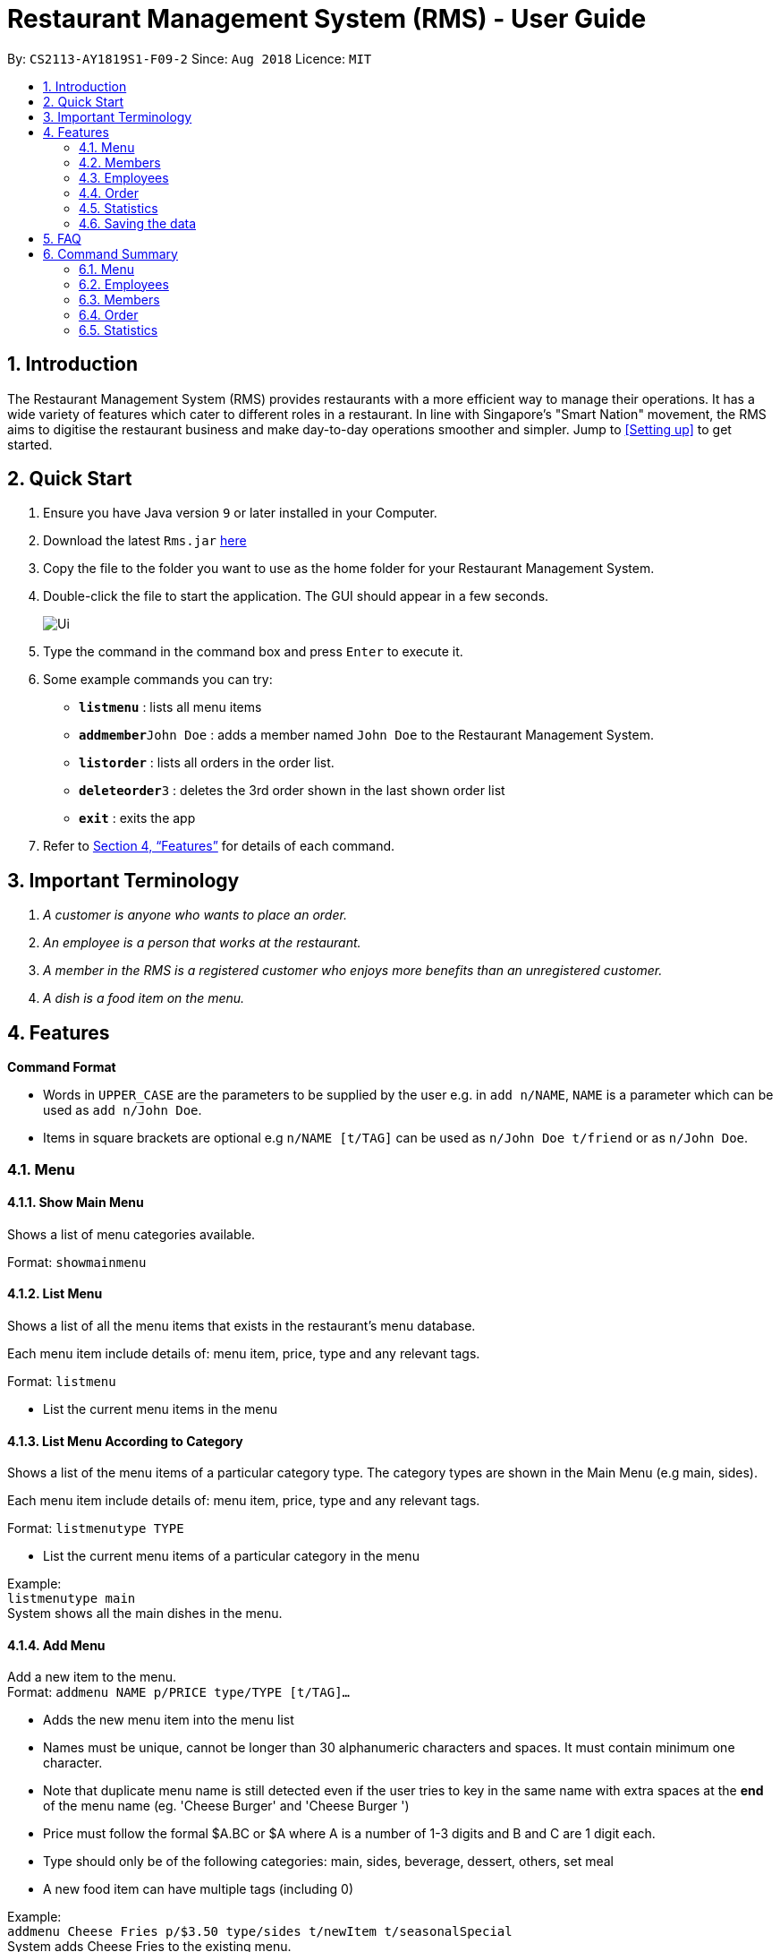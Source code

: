 = Restaurant Management System (RMS) - User Guide
:site-section: UserGuide
:toc:
:toc-title:
:toc-placement: preamble
:sectnums:
:imagesDir: images
:stylesDir: stylesheets
:xrefstyle: full
:experimental:
ifdef::env-github[]
:tip-caption: :bulb:
:note-caption: :information_source:
endif::[]
:repoURL: https://github.com/CS2113-AY1819S1-F09-2/main/tree/master

By: `CS2113-AY1819S1-F09-2`      Since: `Aug 2018`      Licence: `MIT`

== Introduction

The Restaurant Management System (RMS) provides restaurants with a more efficient way to manage their operations. It has a wide variety of features which cater to different roles in a restaurant. In line with Singapore's "Smart Nation" movement, the RMS aims to digitise the restaurant business and make day-to-day operations smoother and simpler. Jump to <<Setting up>> to get started.

== Quick Start
.  Ensure you have Java version `9` or later installed in your Computer.
.  Download the latest `Rms.jar` https://github.com/CS2113-AY1819S1-F09-2/main/releases[here]
.  Copy the file to the folder you want to use as the home folder for your Restaurant Management System.
.  Double-click the file to start the application. The GUI should appear in a few seconds.
+
image::Ui.png[]
+
.  Type the command in the command box and press kbd:[Enter] to execute it.
.  Some example commands you can try:

* *`listmenu`* : lists all menu items
* **`addmember`**`John Doe` : adds a member named `John Doe` to the Restaurant Management System.
* *`listorder`* : lists all orders in the order list.
* **`deleteorder`**`3` : deletes the 3rd order shown in the last shown order list
* *`exit`* : exits the app
.  Refer to <<Features>> for details of each command.

== Important Terminology
.  _A customer is anyone who wants to place an order._
. _An employee is a person that works at the restaurant._
. _A member in the RMS is a registered customer who enjoys more benefits than an unregistered customer._
. _A dish is a food item on the menu._

[[Features]]
== Features

====

*Command Format*

* Words in `UPPER_CASE` are the parameters to be supplied by the user e.g. in `add n/NAME`, `NAME` is a parameter which can be used as `add n/John Doe`.
* Items in square brackets are optional e.g `n/NAME [t/TAG]` can be used as `n/John Doe t/friend` or as `n/John Doe`.
====

// tag::menucommands[]
=== Menu

==== Show Main Menu

Shows a list of menu categories available. +

Format: `showmainmenu`

==== List Menu

Shows a list of all the menu items that exists in the restaurant's menu database. +

Each menu item include details of: menu item, price, type and any relevant tags. +

Format: `listmenu`

* List the current menu items in the menu

==== List Menu According to Category

Shows a list of the menu items of a particular category type. The category types are shown in the Main Menu (e.g main, sides). +

Each menu item include details of: menu item, price, type and any relevant tags. +

Format: `listmenutype TYPE`

* List the current menu items of a particular category in the menu

Example: +
`listmenutype main` +
System shows all the main dishes in the menu.

==== Add Menu

Add a new item to the menu. +
Format: `addmenu NAME p/PRICE type/TYPE [t/TAG]...`

* Adds the new menu item into the menu list
* Names must be unique, cannot be longer than 30 alphanumeric characters and spaces. It must contain minimum one character.
* Note that duplicate menu name is still detected even if the user tries to key in the same name with extra spaces at the *end* of the menu name (eg. 'Cheese Burger' and 'Cheese Burger  ')
* Price must follow the formal $A.BC or $A where A is a number of 1-3 digits and B and C are 1 digit each.
* Type should only be of the following categories: main, sides, beverage, dessert, others, set meal
* A new food item can have multiple tags (including 0)

Example: +
`addmenu Cheese Fries p/$3.50 type/sides t/newItem t/seasonalSpecial` +
System adds Cheese Fries to the existing menu.

==== Delete Menu

Delete an item on the menu +
Format: `delmenu INDEX` +
Preconditions: The user must perform 'List Menu' , 'List Menu According to Category' or 'Find Menu' use cases first before performing 'Delete Menu'

* Deletes the menu item in that particular index
* INDEX should be less than or equal to the total number of food items stated at the end of the list

Example: +
`listmenutype main` +
`delmenu 1` +
System deletes menu item in index 1 from the displayed menu of main dishes. +
`listmenutype main` +
`delmenu 1` +
System deletes the menu item in index 1 from the displayed menu of main dishes. +
`findmenu Cheese Fries` +
`delmenu 3` +
System deletes Cheese Fries in index 3 from the displayed menu of items found with `Cheese Fries` keyword.

==== Find Menu

Finds the menu item(s) related to the keywords typed in by the user. +
Format: `findmenu KEYWORD [MORE KEYWORDS]`

* A list of menu items with names related to the keyword(s) will be displayed.
* The search is case insensitive eg. `cheese` will match `Cheese`.
* Order of keywords do not matter.
* Only full words will be matched. eg `burg` will not match `Burger`
* Menu items matching atleast one key word will be returned. eg '`cheese` will return `Cheese Fries`, `Cheese Burger`.

Example: +
`findmenu Burger Coke Fries` +
Returns Double Cheese burger, Veggie Burger, Coke, coke zero, Fries, Curly Fries

==== Menu Recommendations

Displays the best selling items of each category, if they are sold, as the recommended items of the restaurant. +
Format: `recommendations`

* For a particular category, if no menu items are sold, items from that category will not be displayed under recommendations.
* Atleast one item from each category must be sold in order for recommendations to reflect items from that category.

Example: +
`recommendations` +
Returns Main: Double Cheese Burger, Sides: French Fries, Beverage: Sprite

// end::menucommands[]

[[MemberCommands]]
// tag::membercommands[]
=== Members

==== Add Member

Add a new member to the RMS +
Format: `addmember NAME e/EMAIL`

* Member name cannot be longer than 30 alphanumeric characters and spaces.
* Member name must have at least 1 character.
* Email should be 2 alphanumeric/period strings that are no longer than 20 characters separated by '@'

Example: +
`addmember kang ming e/kangming@rms.com` +
Returns:  New member added: kang ming | Email: kangming@rms.com | Available Points: 0 | Total Points: 0 | Tier: Bronze | Date: Mon Oct 20 22:12:07 SRET 2018

==== List Member

Shows a list of all the members in the RMS. Displays the NAME, POINTS, DATE JOINED, MEMBERSHIP TIER of each member. +
Format: `listmember`

Example: +
`listmember`

==== Delete Member

Delete membership details of a member in the RMS +
Format: `delmember INDEX`

Example: +
`delmember 1`

// end::membercommands[]

// tag::employeecommands[]
=== Employees
==== List Employees

Show a list of all the employees on the RMS. +
Format: `listemp`

==== Add Employee

Adds a new employee to the RMS. +
Format: `addemp NAME p/PHONE_NUMBER e/EMAIL a/ADDRESS pos/POSITION`

* Employees with exact same names are not allowed irregardless of it being in upper or lower case.
* Employee name cannot be longer than 30 alphanumeric characters and spaces.
* Employee name must have at least 1 character.
* Phone numbers must be an 8 digit number.
* Email should be 2 alphanumeric/period strings that are no longer than 20 characters separated by '@'

Example: +
 `addemp John Doe p/91234567 e/Example2018@rms.com a/Clementi Ave 2, Blk 543 #13-12 pos/Cashier` +
 Adds a new employee with the specified details.

==== Edit Employee

Edit details of an employee in the RMS. +
Format: `editemp INDEX [p/PHONE_NUMBER] [e/EMAIL] [a/ADDRESS] [pos/POSITION]`

* Edits the employee at the specified `INDEX`.
* Parameters in square brackets are optional.
* At least one of the optional parameters must be provided.
* Existing values will be updated to the input values.
* The index must be a positive integer `1, 2, 3 ...`
* Phone numbers must be an 8 digit number.
* Email should be 2 alphanumeric/period strings that are no longer than 20 characters separated by '@'

Example: +

* `listemp` +
* `editemp 1 pos/Cashier` +
Edits the position of the 1st employee in the employee list to Cashier.

==== Delete Employee

Deletes an employee from the RMS. +
Format: `delemp INDEX`

* Deletes the employee at the specified `INDEX`.
* The index refers to the index number shown in the displayed employee list.
* The index must be a positive integer `1, 2, 3 ...`

Example: +

* `listemp` +
* `delemp 1` +
Deletes the 1st employee in the employee list.

==== Clock In

Clocks in attendance for the specified employee based on the current date and time +
Format: `clockin NAME`

* Employee must either have been newly created or
have used the "Clock Out" command, otherwise the system will request the user to use the "Clock Out" command first.

Example: +
`clockin John Doe` +
Clocks in for the employee John Doe.


==== Clock Out

Clocks out for the specified employee based on the current date and time. +
Format: `clockout NAME`

* Employee must have used the "Clock In" command, otherwise the system will request the user to use the "Clock In" command first.

Example: +
`clockout John Doe` +
Clocks out for the employee John Doe.

// end::employeecommands[]

// tag::orderuserguide[]
=== Order

==== Add Order

image::AddOrderInstruction.png[]

To add a new order to the order list, a draft must be completed before adding it to the order list. +

To do so, dishes must be added into the draft before it can be added into the order list after
the draft is confirmed.

If the customer is a registered member, the customer's information can be found in the member list and can be added
into the order draft to use and accumulate member points
once the order is confirmed.

* *Display Draft And Instruction For Adding New Order* +
+
Displays the current draft, steps to add an order and the list of order draft commands that can be used +
+
Format: `addorder`

* *Edit A Dish Item Of The Draft* +
+
By picking dishes from the last shown menu and state the quantity to be added,
te dish items can be added, deleted or edited in the draft order. +
+
 ** If the quantity is set to 0, then the dish will be removed from the draft.
 ** If the quantity is a positive integer, then the quantity of the dish will be set to quantity.
+
Format: `draftdish INDEX q/QUANTITY [INDEX q/QUANTITY]...`

** There must be no duplicated index in the input command.
** The indexes refer to the index numbers shown in the last shown menu list.
** The indexes must be non-negative integers.
** The quantities must be non-negative integers of 1-3 digits.

* *Select A Member As The Customer Of The Draft* +
_This step is only necessary if the customer is a member._
+
Select a member from the last shown member list to be the customer of the draft order. +
+
Format: `draftcustomer INDEX`
+
 ** The index refers to the index number shown in the last shown member list.

* *Redeems member points in the draft order* +
_This step can only be done after the following conditions have been met:_
+
. _A member has been added to the draft order._
+
. _At least one dish has been added to the draft order._
+
Assign member points to be redeemed as discount for the draft order.
+
Format: `draftpoints POINTS`
+
 ** The points redeemed must be a non-negative integer.
 ** The limit to the redeemable points is set as the smaller value between the amount of points the customer currently
 has and the maximum amount of points can be deduced from the order such that the final price is not less than zero.
 ** If the assigned redeemed points is more than the limit, then it will be set back to the limit.

* *Clear Draft* +
+
Clear all details of the draft order. +
+
Format: `cleardraft`

* *ConfirmDraft* +
+
Confirm the draft and add it to the order list. +
+
Once it is confirmed, the ordered dish items in the
newly added order can no longer be changed. +
+
Format: `confirmdraft`

==== Delete Order

Delete an order. +

The deleted order is specified by the index of that order on the last displayed order list. +

Format: `deleteorder INDEX`

* The index refers to the index number shown in the last shown order list.

==== Clear Order

Clear the entire order list. +

Format: `clearorder`

==== List Orders

Shows a list of all the current orders.

Each order include details of: customer, ordered time, total price and the list of dish items and quantities ordered

Format: `listorder`.
// end::orderuserguide[]


// tag::statisticscommands[]
=== Statistics

==== View Employee Statistics

Displays the employee statistics overview +
Overview consists of the number of employees in the system,
current on duty employees and all the employees' recent 3 activity +
Format: statsemp

Examples: +
`statsemp`

==== View Member Statistics

Displays the member statistics overview +
Overview consists of the number of new member signups on the current day, month and year.
It also includes the number of members in each member tier. +
Format: statsmember

Examples: +
`statsmember`

==== View Menu Statistics

Displays the menu statistics overview without any parameters or with optional parameters `f/` or `t/` to set date range for calculation of statistics +
Overview consists of the number of sales for all the menu items in the system. Including menu items that was deleted but still exists in an order. +
Bestsellers and least popular items are also displayed.
Format: statsmenu [f/MMDDYYY] [t/MMDDYYY]

Examples: +

* `statsmenu`
* `statsmenu f/01122017 t/31122017`
* `statsmenu f/01012017`
* `statsmenu f/31122018`

==== View Order Statistics

Displays the order statistics overview +
Overview consists of the number of sales as well as the revenue for the current day, month and year +
Past 12 monthly revenue are also displayed here.
Format: statsorder

Examples: +
`statsorder`

// end::statisticscommands[]

=== Saving the data

Data from the Restaurant Management System are saved in the hard disk automatically after any command that changes the data. +
There is no need to save manually.

== FAQ

*Q*: How do I transfer my data to another Computer? +
*A*: Install the app in the other computer and overwrite the empty data file it creates with the file that contains the data of your previous Restaurant Management System folder.

== Command Summary

// tag::menucommandsummary[]


=== Menu

*Show Main Menu Page* : `showmainmenu`

*Find Menu* : `findmenu KEYWORD [MORE KEYWORDS]`

*Add Item* : `addmenu NAME p/PRICE type/TYPE [t/TAG]`

*Delete Item* : `delmenu INDEX`

*List Menu* : `listmenu`

*List Menu According to Category* : `listmenubytype TYPE`

*See Recommended Menu Items* : `recommendations`
// end::menucommandsummary[]

=== Employees

*List Emplyees* : `listemp`

*Add Employee* : `addemp NAME p/PHONE_NUMBER e/EMAIL a/ADDRESS pos/POSITION`

*Edit Employee* : `editemp INDEX [p/PHONE_NUMBER] [e/EMAIL] [a/ADDRESS] [pos/POSITION]`

*Delete Employee* : `delemp INDEX`

*Clock In* : `clockin NAME`

*Clock Out* : `clockout NAME`

=== Members

*Add Member* : `addmember NAME e/EMAIL`

*List Member* : `listmember`

*Delete Member* : `delmember INDEX`


// tag::ordercommandsummary[]
=== Order

* *Add Order:*

** *Display Add Order Commands*: `addorder`

** *Edit Draft Dishes*: `draftdish INDEX q/QUANTITY` +
e.g. `draftdish 4 q/1`

** *Select Draft Customer*: `draftcustomer INDEX` +
e.g. `draftcustomer 2`

** *Redeem Member Points*: `draftpoints POINTS` +
e.g. `draftpoints 100`

** *Clear The Draft*: `cleardraft`

** *Confirm Draft*: `confirmdraft`

* *Delete Order* : `deleteorder INDEX` +
e.g. `deleteorder 3`

* *Clear Order List* : `clearorder`

* *List All Orders* : `listorder`
// end::ordercommandsummary[]

=== Statistics

*View Employee Statistics* : `statsemp`

*View Member Statistics* : `statsmember`

*View Menu Statistics* : `statsmenu [f/ddmmyyyy] [t/ddmmyyyy]`

*View Order Statistics* : `statsorder`
